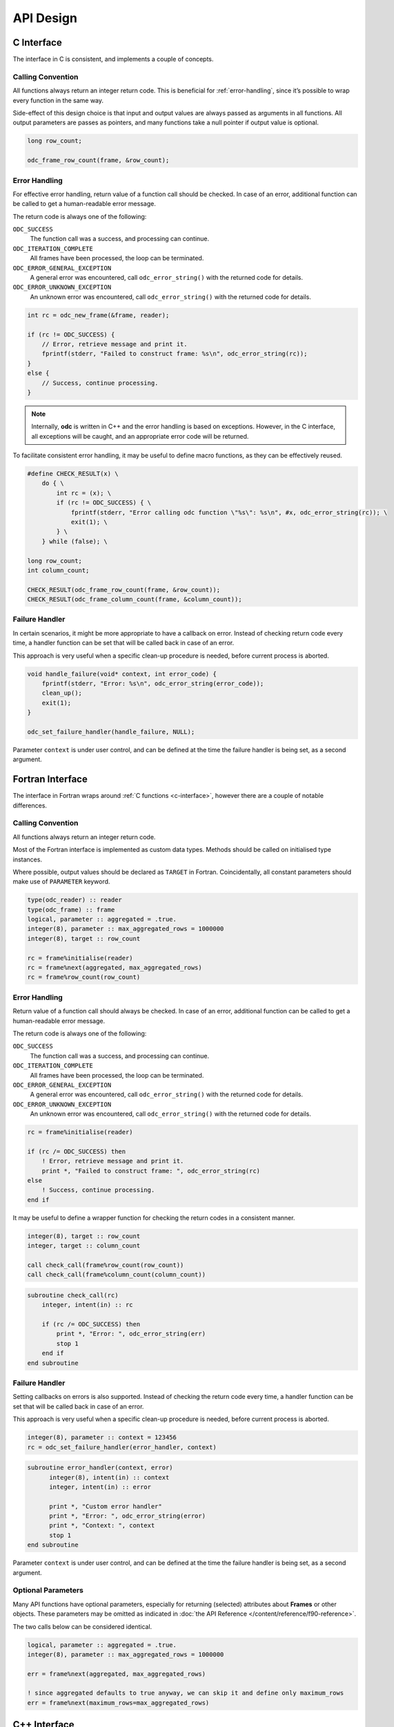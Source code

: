 .. index:: API Design

API Design
==========


.. index:: API Design; C Interface

.. _`c-interface`:

C Interface
-----------

The interface in C is consistent, and implements a couple of concepts.


Calling Convention
~~~~~~~~~~~~~~~~~~

All functions always return an integer return code. This is beneficial for :ref:`error-handling`, since it’s possible to wrap every function in the same way.

Side-effect of this design choice is that input and output values are always passed as arguments in all functions. All output parameters are passes as pointers, and many functions take a null pointer if output value is optional.

.. code-block:: c

   long row_count;

   odc_frame_row_count(frame, &row_count);


.. _`error-handling`:

Error Handling
~~~~~~~~~~~~~~

For effective error handling, return value of a function call should be checked. In case of an error, additional function can be called to get a human-readable error message.

The return code is always one of the following:

``ODC_SUCCESS``
   The function call was a success, and processing can continue.

``ODC_ITERATION_COMPLETE``
   All frames have been processed, the loop can be terminated.

``ODC_ERROR_GENERAL_EXCEPTION``
   A general error was encountered, call ``odc_error_string()`` with the returned code for details.

``ODC_ERROR_UNKNOWN_EXCEPTION``
   An unknown error was encountered, call ``odc_error_string()`` with the returned code for details.


.. code-block:: c

   int rc = odc_new_frame(&frame, reader);

   if (rc != ODC_SUCCESS) {
       // Error, retrieve message and print it.
       fprintf(stderr, "Failed to construct frame: %s\n", odc_error_string(rc));
   }
   else {
       // Success, continue processing.
   }


.. note::

   Internally, **odc** is written in C++ and the error handling is based on exceptions. However, in the C interface, all exceptions will be caught, and an appropriate error code will be returned.


To facilitate consistent error handling, it may be useful to define macro functions, as they can be effectively reused.

.. code-block:: c

   #define CHECK_RESULT(x) \
       do { \
           int rc = (x); \
           if (rc != ODC_SUCCESS) { \
               fprintf(stderr, "Error calling odc function \"%s\": %s\n", #x, odc_error_string(rc)); \
               exit(1); \
           } \
       } while (false); \

   long row_count;
   int column_count;

   CHECK_RESULT(odc_frame_row_count(frame, &row_count));
   CHECK_RESULT(odc_frame_column_count(frame, &column_count));


Failure Handler
~~~~~~~~~~~~~~~

In certain scenarios, it might be more appropriate to have a callback on error. Instead of checking return code every time, a handler function can be set that will be called back in case of an error.

This approach is very useful when a specific clean-up procedure is needed, before current process is aborted.

.. code-block:: c

   void handle_failure(void* context, int error_code) {
       fprintf(stderr, "Error: %s\n", odc_error_string(error_code));
       clean_up();
       exit(1);
   }

   odc_set_failure_handler(handle_failure, NULL);


Parameter ``context`` is under user control, and can be defined at the time the failure handler is being set, as a second argument.


.. index:: API Design; Fortran Interface

Fortran Interface
-----------------

The interface in Fortran wraps around :ref:`C functions <c-interface>`, however there are a couple of notable differences.


Calling Convention
~~~~~~~~~~~~~~~~~~

All functions always return an integer return code.

Most of the Fortran interface is implemented as custom data types. Methods should be called on initialised type instances.

Where possible, output values should be declared as ``TARGET`` in Fortran. Coincidentally, all constant parameters should make use of ``PARAMETER`` keyword.

.. code-block:: fortran

   type(odc_reader) :: reader
   type(odc_frame) :: frame
   logical, parameter :: aggregated = .true.
   integer(8), parameter :: max_aggregated_rows = 1000000
   integer(8), target :: row_count

   rc = frame%initialise(reader)
   rc = frame%next(aggregated, max_aggregated_rows)
   rc = frame%row_count(row_count)


Error Handling
~~~~~~~~~~~~~~

Return value of a function call should always be checked. In case of an error, additional function can be called to get a human-readable error message.

The return code is always one of the following:

``ODC_SUCCESS``
   The function call was a success, and processing can continue.

``ODC_ITERATION_COMPLETE``
   All frames have been processed, the loop can be terminated.

``ODC_ERROR_GENERAL_EXCEPTION``
   A general error was encountered, call ``odc_error_string()`` with the returned code for details.

``ODC_ERROR_UNKNOWN_EXCEPTION``
   An unknown error was encountered, call ``odc_error_string()`` with the returned code for details.


.. code-block:: fortran

   rc = frame%initialise(reader)

   if (rc /= ODC_SUCCESS) then
       ! Error, retrieve message and print it.
       print *, "Failed to construct frame: ", odc_error_string(rc)
   else
       ! Success, continue processing.
   end if


It may be useful to define a wrapper function for checking the return codes in a consistent manner.

.. code-block:: fortran

   integer(8), target :: row_count
   integer, target :: column_count

   call check_call(frame%row_count(row_count))
   call check_call(frame%column_count(column_count))


.. code-block:: fortran

   subroutine check_call(rc)
       integer, intent(in) :: rc

       if (rc /= ODC_SUCCESS) then
           print *, "Error: ", odc_error_string(err)
           stop 1
       end if
   end subroutine


Failure Handler
~~~~~~~~~~~~~~~

Setting callbacks on errors is also supported. Instead of checking the return code every time, a handler function can be set that will be called back in case of an error.

This approach is very useful when a specific clean-up procedure is needed, before current process is aborted.

.. code-block:: fortran

   integer(8), parameter :: context = 123456
   rc = odc_set_failure_handler(error_handler, context)


.. code-block:: fortran

   subroutine error_handler(context, error)
         integer(8), intent(in) :: context
         integer, intent(in) :: error

         print *, "Custom error handler"
         print *, "Error: ", odc_error_string(error)
         print *, "Context: ", context
         stop 1
   end subroutine


Parameter ``context`` is under user control, and can be defined at the time the failure handler is being set, as a second argument.


Optional Parameters
~~~~~~~~~~~~~~~~~~~

Many API functions have optional parameters, especially for returning (selected) attributes about **Frames** or other objects. These parameters may be omitted as indicated in :doc:`the API Reference </content/reference/f90-reference>`.

The two calls below can be considered identical.

.. code-block:: fortran

   logical, parameter :: aggregated = .true.
   integer(8), parameter :: max_aggregated_rows = 1000000

   err = frame%next(aggregated, max_aggregated_rows)

   ! since aggregated defaults to true anyway, we can skip it and define only maximum_rows
   err = frame%next(maximum_rows=max_aggregated_rows)


.. index:: API Design; C++ Interface
   :name: cpp-interface

C++ Interface
-------------

The interface in C++ mainly exists as an underlying base of :ref:`the C API <c-interface>`, which wraps around it. Therefore, it is only suited to be used within an `eckit`_ environment, and if this is not the case it’s recommended to switch to C.

All C++ functions will throw an exception in case an error is encountered. The API can be used under normal C++ usage practices.


.. _`eckit`: https://github.com/ecmwf/eckit
